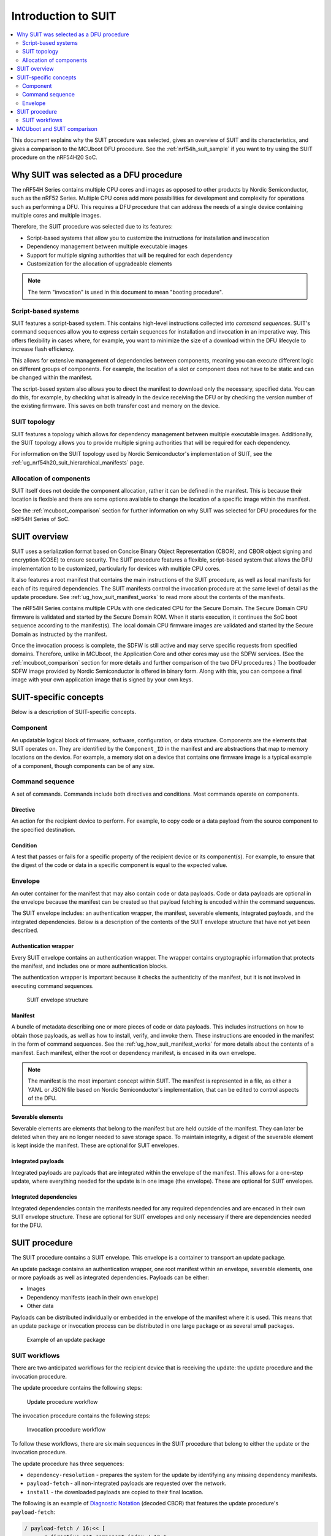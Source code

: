 .. _ug_nrf54h20_suit_intro:

Introduction to SUIT
####################

.. contents::
   :local:
   :depth: 2

This document explains why the SUIT procedure was selected, gives an overview of SUIT and its characteristics, and gives a comparison to the MCUboot DFU procedure.
See the :ref:`nrf54h_suit_sample` if you want to try using the SUIT procedure on the nRF54H20 SoC.

Why SUIT was selected as a DFU procedure
****************************************

The nRF54H Series contains multiple CPU cores and images as opposed to other products by Nordic Semiconductor, such as the nRF52 Series.
Multiple CPU cores add more possibilities for development and complexity for operations such as performing a DFU.
This requires a DFU procedure that can address the needs of a single device containing multiple cores and multiple images.

Therefore, the SUIT procedure was selected due to its features:

* Script-based systems that allow you to customize the instructions for installation and invocation

* Dependency management between multiple executable images

* Support for multiple signing authorities that will be required for each dependency

* Customization for the allocation of upgradeable elements

.. note::

   The term "invocation" is used in this document to mean "booting procedure".


Script-based systems
====================

SUIT features a script-based system.
This contains high-level instructions collected into *command sequences*.
SUIT's command sequences allow you to express certain sequences for installation and invocation in an imperative way.
This offers flexibility in cases where, for example, you want to minimize the size of a download within the DFU lifecycle to increase flash efficiency.

This allows for extensive management of dependencies between components, meaning you can execute different logic on different groups of components.
For example, the location of a slot or component does not have to be static and can be changed within the manifest.

The script-based system also allows you to direct the manifest to download only the necessary, specified data.
You can do this, for example, by checking what is already in the device receiving the DFU or by checking the version number of the existing firmware.
This saves on both transfer cost and memory on the device.

SUIT topology
=============

SUIT features a topology which allows for dependency management between multiple executable images.
Additionally, the SUIT topology allows you to provide multiple signing authorities that will be required for each dependency.

For information on the SUIT topology used by Nordic Semiconductor's implementation of SUIT, see the :ref:`ug_nrf54h20_suit_hierarchical_manifests` page.

Allocation of components
========================

SUIT itself does not decide the component allocation, rather it can be defined in the manifest.
This is because their location is flexible and there are some options available to change the location of a specific image within the manifest.

See the :ref:`mcuboot_comparison` section for further information on why SUIT was selected for DFU procedures for the nRF54H Series of SoC.

SUIT overview
*************

SUIT uses a serialization format based on Concise Binary Object Representation (CBOR), and CBOR object signing and encryption (COSE) to ensure security.
The SUIT procedure features a flexible, script-based system that allows the DFU implementation to be customized, particularly for devices with multiple CPU cores.

It also features a root manifest that contains the main instructions of the SUIT procedure, as well as local manifests for each of its required dependencies.
The SUIT manifests control the invocation procedure at the same level of detail as the update procedure.
See :ref:`ug_how_suit_manifest_works` to read more about the contents of the manifests.

The nRF54H Series contains multiple CPUs with one dedicated CPU for the Secure Domain.
The Secure Domain CPU firmware is validated and started by the Secure Domain ROM.
When it starts execution, it continues the SoC boot sequence according to the manifest(s).
The local domain CPU firmware images are validated and started by the Secure Domain as instructed by the manifest.

Once the invocation process is complete, the SDFW is still active and may serve specific requests from specified domains.
Therefore, unlike in MCUboot, the Application Core and other cores may use the SDFW services.
(See the :ref:`mcuboot_comparison` section for more details and further comparison of the two DFU procedures.)
The bootloader SDFW image provided by Nordic Semiconductor is offered in binary form.
Along with this, you can compose a final image with your own application image that is signed by your own keys.

.. figure:: images/nrf54h20_suit_example_update_workflow.png
   :alt: Example of the anticipated workflow for an Application Domain update using SUIT

.. _ug_suit_dfu_suit_concepts:

SUIT-specific concepts
**********************

Below is a description of SUIT-specific concepts.

Component
=========

An updatable logical block of firmware, software, configuration, or data structure.
Components are the elements that SUIT operates on.
They are identified by the ``Component_ID`` in the manifest and are abstractions that map to memory locations on the device.
For example, a memory slot on a device that contains one firmware image is a typical example of a component, though components can be of any size.

Command sequence
================

A set of commands.
Commands include both directives and conditions.
Most commands operate on components.

Directive
---------

An action for the recipient device to perform.
For example, to copy code or a data payload from the source component to the specified destination.

Condition
---------

A test that passes or fails for a specific property of the recipient device or its component(s).
For example, to ensure that the digest of the code or data in a specific component is equal to the expected value.

Envelope
========

An outer container for the manifest that may also contain code or data payloads.
Code or data payloads are optional in the envelope because the manifest can be created so that payload fetching is encoded within the command sequences.

The SUIT envelope includes: an authentication wrapper, the manifest, severable elements, integrated payloads, and the integrated dependencies.
Below is a description of the contents of the SUIT envelope structure that have not yet been described.

Authentication wrapper
----------------------

Every SUIT envelope contains an authentication wrapper.
The wrapper contains cryptographic information that protects the manifest, and includes one or more authentication blocks.

The authentication wrapper is important because it checks the authenticity of the manifest, but it is not involved in executing command sequences.

.. figure:: images/nrf54h20_suit_envelope_structure.png
   :alt: SUIT envelope structure

   SUIT envelope structure

Manifest
--------

A bundle of metadata describing one or more pieces of code or data payloads.
This includes instructions on how to obtain those payloads, as well as how to install, verify, and invoke them.
These instructions are encoded in the manifest in the form of command sequences.
See the :ref:`ug_how_suit_manifest_works` for more details about the contents of a manifest.
Each manifest, either the root or dependency manifest, is encased in its own envelope.

.. note::

   The manifest is the most important concept within SUIT.
   The manifest is represented in a file, as either a YAML or JSON file based on Nordic Semiconductor's implementation, that can be edited to control aspects of the DFU.

Severable elements
------------------

Severable elements are elements that belong to the manifest but are held outside of the manifest.
They can later be deleted when they are no longer needed to save storage space.
To maintain integrity, a digest of the severable element is kept inside the manifest.
These are optional for SUIT envelopes.

Integrated payloads
-------------------

Integrated payloads are payloads that are integrated within the envelope of the manifest.
This allows for a one-step update, where everything needed for the update is in one image (the envelope).
These are optional for SUIT envelopes.

Integrated dependencies
-----------------------

Integrated dependencies contain the manifests needed for any required dependencies and are encased in their own SUIT envelope structure.
These are optional for SUIT envelopes and only necessary if there are dependencies needed for the DFU.


.. _ug_suit_dfu_suit_procedure:

SUIT procedure
**************

The SUIT procedure contains a SUIT envelope.
This envelope is a container to transport an update package.

An update package contains an authentication wrapper, one root manifest within an envelope, severable elements, one or more payloads as well as integrated dependencies.
Payloads can be either:

* Images

* Dependency manifests (each in their own envelope)

* Other data

Payloads can be distributed individually or embedded in the envelope of the manifest where it is used.
This means that an update package or invocation process can be distributed in one large package or as several small packages.

.. figure:: images/nrf54h20_suit_example_update_package.png
   :alt: Example of an update package

   Example of an update package

SUIT workflows
==============

There are two anticipated workflows for the recipient device that is receiving the update: the update procedure and the invocation procedure.

The update procedure contains the following steps:

.. figure:: images/nrf54h20_suit_update_workflow.png
   :alt: Update procedure workflow

   Update procedure workflow

The invocation procedure contains the following steps:

.. figure:: images/nrf54h20_suit_invocation_workflow.png
   :alt: Invocation procedure workflow

   Invocation procedure workflow

To follow these workflows, there are six main sequences in the SUIT procedure that belong to either the update or the invocation procedure.

The update procedure has three sequences:

* ``dependency-resolution`` - prepares the system for the update by identifying any missing dependency manifests.

* ``payload-fetch`` - all non-integrated payloads are requested over the network.

* ``install`` - the downloaded payloads are copied to their final location.

The following is an example of `Diagnostic Notation <https://www.rfc-editor.org/rfc/rfc8949>`__ (decoded CBOR) that features the update procedure's ``payload-fetch``:

.. code-block::

   / payload-fetch / 16:<< [
         / directive-set-component-index / 12,1 ,
         / directive-override-parameters / 20,{
            / image-digest / 3:<< [
               / algorithm-id / -16 / "sha256" /,
               / digest-bytes / h'0011…76543210'

         ] >>,
         / uri / 21:'http://example.com/file.bin',

      } ,
      / directive-fetch / 21,2 ,
      / condition-image-match / 3,15
   ] >>,

   / install / 17:<< [
      / directive-set-component-index / 12,0 ,

      / directive-override-parameters / 20,{
         / source-component / 22:1 / [h'02'] /,

      } ,
      / directive-copy / 22,2 ,
      / condition-image-match / 3,15
   ] >>,


The invocation procedure has three sequences, although not all of them are needed for every use case.
They are as follows:

* ``validate`` - calculates the digest and checks that it matches the expected digest to ensure that a secure invocation process can take place.

* ``load`` - is used in special cases when the firmware needs to be moved before invoking it.

* ``invoke`` - hands over execution to the firmware.

.. _mcuboot_comparison:

MCUboot and SUIT comparison
***************************

The Nordic Semiconductor implementation of the SUIT procedure provides a more flexible and tailored DFU experience compared to the MCUboot procedure to better fit the needs of the SoC's multiple cores and transports.
See the diagram and comparison table below for further comparison.

.. figure:: images/nrf54h20_suit_mcuboot_comparison.png
   :alt: MCUboot and SUIT architecture comparison

   MCUboot and SUIT architecture comparison

+----------------------+-------------------------------------------------------------------------------------------------------------------------------------------------------+-------------------------------------------------------------------------------------------------------------------------------------------+
| Action               |  MCUboot characteristics                                                                                                                              | SUIT characteristics                                                                                                                      |
+======================+=======================================================================================================================================================+===========================================================================================================================================+
| Customization        | Built by users, where partitions are customized using Kconfig in the source code and becomes static.                                                  | SDFW built by Nordic Semiconductor and will be delivered in binary form.                                                                  |
|                      |                                                                                                                                                       | SDFW behavior can be customized by users by using configuration data written to the IC register (xICR) and logic in the SUIT manifest(s). |
+----------------------+-------------------------------------------------------------------------------------------------------------------------------------------------------+-------------------------------------------------------------------------------------------------------------------------------------------+
| Slot management      | Follows a "symmetrical" primary and secondary slot style, where there is a secondary slot for each update candidate and a corresponding primary slot. | Contains a single DFU partition, where components act as slots and the DFU partition copies images to the designated component(s).        |
|                      | The DFU is copied and swapped between the slots accordingly:                                                                                          | Additionally:                                                                                                                             |
|                      |                                                                                                                                                       |                                                                                                                                           |
|                      | * Primary slot is where the system is executed from.                                                                                                  | * The DFU partition size can be located anywhere in the non-volatile memory, accessible in the application core                           |
|                      | * Secondary slot is the destination for the DFU.                                                                                                      | * Information about location of the DFU is thus not hardcoded in the SDFW and can be changed between updates in the system                |
|                      |                                                                                                                                                       | * The DFU partition is where the update candidate is stored for the purpose of a system update                                            |
+----------------------+-------------------------------------------------------------------------------------------------------------------------------------------------------+-------------------------------------------------------------------------------------------------------------------------------------------+
| Slot characteristics | Has the same amount and size of primary and secondary slots (a one-to-one match).                                                                     | Has a single DFU partition and multiple components where their sizes can be customized.                                                   |
|                      | This leads to high non-volatile memory overhead due to the secondary slots.                                                                           | This allows for non-volatile memory overhead to be minimized (especially for multi-component devices, such as IP-connected devices).      |
+----------------------+-------------------------------------------------------------------------------------------------------------------------------------------------------+-------------------------------------------------------------------------------------------------------------------------------------------+
| Slot definition      | Definition of slots (their location and size) is statically compiled into MCUboot, making it difficult to change for devices deployed to the field.   | There is a technical possibility to change the definition of components (the location and size) between each update.                      |
+----------------------+-------------------------------------------------------------------------------------------------------------------------------------------------------+-------------------------------------------------------------------------------------------------------------------------------------------+
| Invocation process   | Behavior of the invocation process instrumentation abilities are limited through the image's metadata.                                                | Behavior of the invocation process can be relatively deeply instrumented within the manifest.                                             |
+----------------------+-------------------------------------------------------------------------------------------------------------------------------------------------------+-------------------------------------------------------------------------------------------------------------------------------------------+

